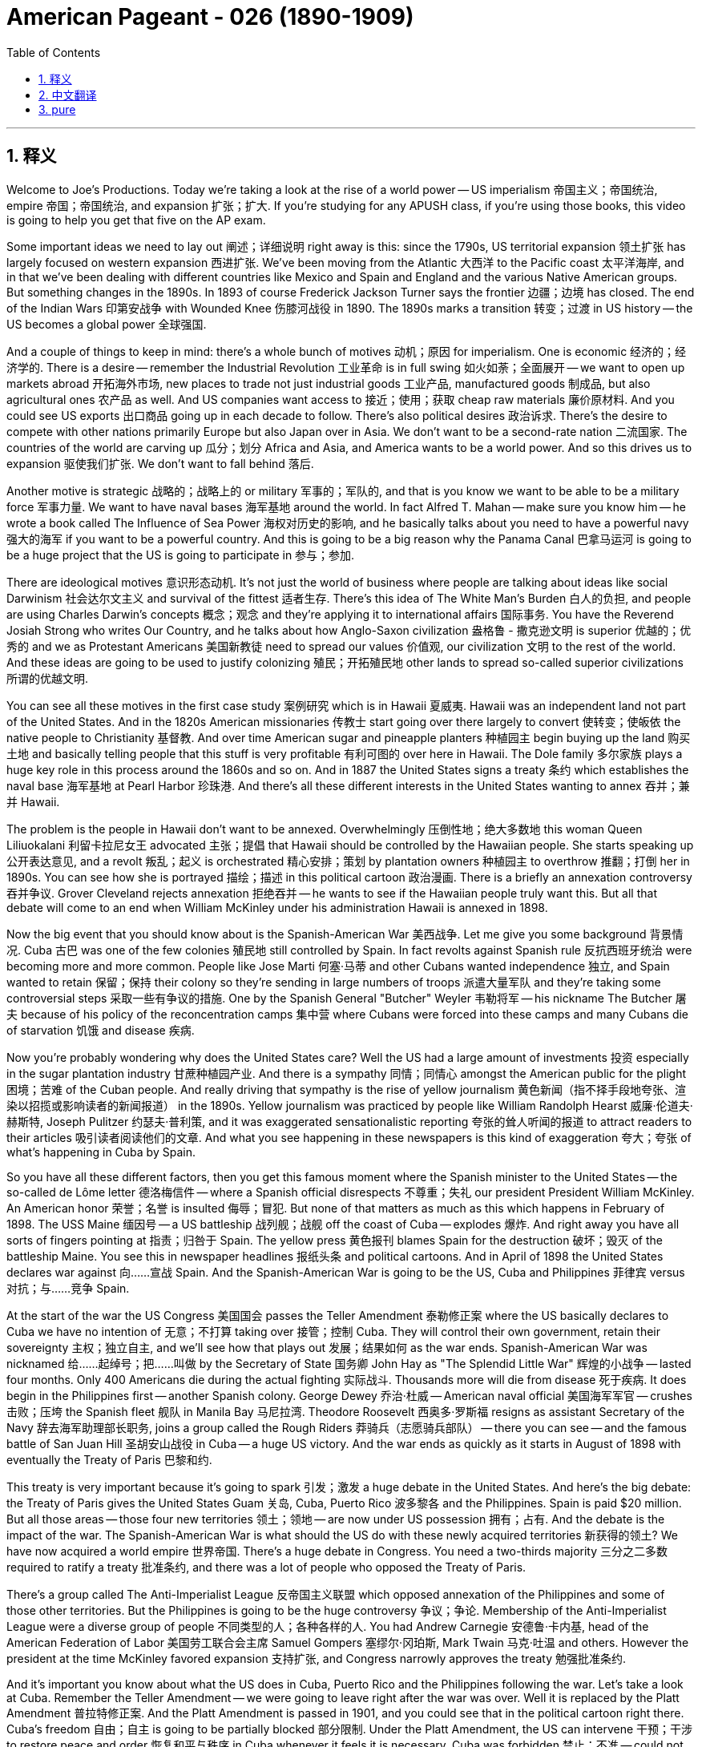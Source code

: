 
= American Pageant - 026 (1890-1909)
:toc: left
:toclevels: 3
:sectnums:
:stylesheet: myAdocCss.css

'''

== 释义




Welcome to Joe's Productions. Today we're taking a look at the rise of a world power -- US imperialism 帝国主义；帝国统治, empire 帝国；帝国统治, and expansion 扩张；扩大. If you're studying for any APUSH class, if you're using those books, this video is going to help you get that five on the AP exam.

Some important ideas we need to lay out 阐述；详细说明 right away is this: since the 1790s, US territorial expansion 领土扩张 has largely focused on western expansion 西进扩张. We've been moving from the Atlantic 大西洋 to the Pacific coast 太平洋海岸, and in that we've been dealing with different countries like Mexico and Spain and England and the various Native American groups. But something changes in the 1890s. In 1893 of course Frederick Jackson Turner says the frontier 边疆；边境 has closed. The end of the Indian Wars 印第安战争 with Wounded Knee 伤膝河战役 in 1890. The 1890s marks a transition 转变；过渡 in US history -- the US becomes a global power 全球强国.

And a couple of things to keep in mind: there's a whole bunch of motives 动机；原因 for imperialism. One is economic 经济的；经济学的. There is a desire -- remember the Industrial Revolution 工业革命 is in full swing 如火如荼；全面展开 -- we want to open up markets abroad 开拓海外市场, new places to trade not just industrial goods 工业产品, manufactured goods 制成品, but also agricultural ones 农产品 as well. And US companies want access to 接近；使用；获取 cheap raw materials 廉价原材料. And you could see US exports 出口商品 going up in each decade to follow. There's also political desires 政治诉求. There's the desire to compete with other nations primarily Europe but also Japan over in Asia. We don't want to be a second-rate nation 二流国家. The countries of the world are carving up 瓜分；划分 Africa and Asia, and America wants to be a world power. And so this drives us to expansion 驱使我们扩张. We don't want to fall behind 落后.

Another motive is strategic 战略的；战略上的 or military 军事的；军队的, and that is you know we want to be able to be a military force 军事力量. We want to have naval bases 海军基地 around the world. In fact Alfred T. Mahan -- make sure you know him -- he wrote a book called The Influence of Sea Power 海权对历史的影响, and he basically talks about you need to have a powerful navy 强大的海军 if you want to be a powerful country. And this is going to be a big reason why the Panama Canal 巴拿马运河 is going to be a huge project that the US is going to participate in 参与；参加.

There are ideological motives 意识形态动机. It's not just the world of business where people are talking about ideas like social Darwinism 社会达尔文主义 and survival of the fittest 适者生存. There's this idea of The White Man's Burden 白人的负担, and people are using Charles Darwin's concepts 概念；观念 and they're applying it to international affairs 国际事务. You have the Reverend Josiah Strong who writes Our Country, and he talks about how Anglo-Saxon civilization 盎格鲁 - 撒克逊文明 is superior 优越的；优秀的 and we as Protestant Americans 美国新教徒 need to spread our values 价值观, our civilization 文明 to the rest of the world. And these ideas are going to be used to justify colonizing 殖民；开拓殖民地 other lands to spread so-called superior civilizations 所谓的优越文明.

You can see all these motives in the first case study 案例研究 which is in Hawaii 夏威夷. Hawaii was an independent land not part of the United States. And in the 1820s American missionaries 传教士 start going over there largely to convert 使转变；使皈依 the native people to Christianity 基督教. And over time American sugar and pineapple planters 种植园主 begin buying up the land 购买土地 and basically telling people that this stuff is very profitable 有利可图的 over here in Hawaii. The Dole family 多尔家族 plays a huge key role in this process around the 1860s and so on. And in 1887 the United States signs a treaty 条约 which establishes the naval base 海军基地 at Pearl Harbor 珍珠港. And there's all these different interests in the United States wanting to annex 吞并；兼并 Hawaii.

The problem is the people in Hawaii don't want to be annexed. Overwhelmingly 压倒性地；绝大多数地 this woman Queen Liliuokalani 利留卡拉尼女王 advocated 主张；提倡 that Hawaii should be controlled by the Hawaiian people. She starts speaking up 公开表达意见, and a revolt 叛乱；起义 is orchestrated 精心安排；策划 by plantation owners 种植园主 to overthrow 推翻；打倒 her in 1890s. You can see how she is portrayed 描绘；描述 in this political cartoon 政治漫画. There is a briefly an annexation controversy 吞并争议. Grover Cleveland rejects annexation 拒绝吞并 -- he wants to see if the Hawaiian people truly want this. But all that debate will come to an end when William McKinley under his administration Hawaii is annexed in 1898.

Now the big event that you should know about is the Spanish-American War 美西战争. Let me give you some background 背景情况. Cuba 古巴 was one of the few colonies 殖民地 still controlled by Spain. In fact revolts against Spanish rule 反抗西班牙统治 were becoming more and more common. People like Jose Marti 何塞·马蒂 and other Cubans wanted independence 独立, and Spain wanted to retain 保留；保持 their colony so they're sending in large numbers of troops 派遣大量军队 and they're taking some controversial steps 采取一些有争议的措施. One by the Spanish General "Butcher" Weyler 韦勒将军 -- his nickname The Butcher 屠夫 because of his policy of the reconcentration camps 集中营 where Cubans were forced into these camps and many Cubans die of starvation 饥饿 and disease 疾病.

Now you're probably wondering why does the United States care? Well the US had a large amount of investments 投资 especially in the sugar plantation industry 甘蔗种植园产业. And there is a sympathy 同情；同情心 amongst the American public for the plight 困境；苦难 of the Cuban people. And really driving that sympathy is the rise of yellow journalism 黄色新闻（指不择手段地夸张、渲染以招揽或影响读者的新闻报道） in the 1890s. Yellow journalism was practiced by people like William Randolph Hearst 威廉·伦道夫·赫斯特, Joseph Pulitzer 约瑟夫·普利策, and it was exaggerated sensationalistic reporting 夸张的耸人听闻的报道 to attract readers to their articles 吸引读者阅读他们的文章. And what you see happening in these newspapers is this kind of exaggeration 夸大；夸张 of what's happening in Cuba by Spain.

So you have all these different factors, then you get this famous moment where the Spanish minister to the United States -- the so-called de Lôme letter 德洛梅信件 -- where a Spanish official disrespects 不尊重；失礼 our president President William McKinley. An American honor 荣誉；名誉 is insulted 侮辱；冒犯. But none of that matters as much as this which happens in February of 1898. The USS Maine 缅因号 -- a US battleship 战列舰；战舰 off the coast of Cuba -- explodes 爆炸. And right away you have all sorts of fingers pointing at 指责；归咎于 Spain. The yellow press 黄色报刊 blames Spain for the destruction 破坏；毁灭 of the battleship Maine. You see this in newspaper headlines 报纸头条 and political cartoons. And in April of 1898 the United States declares war against 向……宣战 Spain. And the Spanish-American War is going to be the US, Cuba and Philippines 菲律宾 versus 对抗；与……竞争 Spain.

At the start of the war the US Congress 美国国会 passes the Teller Amendment 泰勒修正案 where the US basically declares to Cuba we have no intention of 无意；不打算 taking over 接管；控制 Cuba. They will control their own government, retain their sovereignty 主权；独立自主, and we'll see how that plays out 发展；结果如何 as the war ends. Spanish-American War was nicknamed 给……起绰号；把……叫做 by the Secretary of State 国务卿 John Hay as "The Splendid Little War" 辉煌的小战争 -- lasted four months. Only 400 Americans die during the actual fighting 实际战斗. Thousands more will die from disease 死于疾病. It does begin in the Philippines first -- another Spanish colony. George Dewey 乔治·杜威 -- American naval official 美国海军军官 -- crushes 击败；压垮 the Spanish fleet 舰队 in Manila Bay 马尼拉湾. Theodore Roosevelt 西奥多·罗斯福 resigns as assistant Secretary of the Navy 辞去海军助理部长职务, joins a group called the Rough Riders 莽骑兵（志愿骑兵部队） -- there you can see -- and the famous battle of San Juan Hill 圣胡安山战役 in Cuba -- a huge US victory. And the war ends as quickly as it starts in August of 1898 with eventually the Treaty of Paris 巴黎和约.

This treaty is very important because it's going to spark 引发；激发 a huge debate in the United States. And here's the big debate: the Treaty of Paris gives the United States Guam 关岛, Cuba, Puerto Rico 波多黎各 and the Philippines. Spain is paid $20 million. But all those areas -- those four new territories 领土；领地 -- are now under US possession 拥有；占有. And the debate is the impact of the war. The Spanish-American War is what should the US do with these newly acquired territories 新获得的领土? We have now acquired a world empire 世界帝国. There's a huge debate in Congress. You need a two-thirds majority 三分之二多数 required to ratify a treaty 批准条约, and there was a lot of people who opposed the Treaty of Paris.

There's a group called The Anti-Imperialist League 反帝国主义联盟 which opposed annexation of the Philippines and some of those other territories. But the Philippines is going to be the huge controversy 争议；争论. Membership of the Anti-Imperialist League were a diverse group of people 不同类型的人；各种各样的人. You had Andrew Carnegie 安德鲁·卡内基, head of the American Federation of Labor 美国劳工联合会主席 Samuel Gompers 塞缪尔·冈珀斯, Mark Twain 马克·吐温 and others. However the president at the time McKinley favored expansion 支持扩张, and Congress narrowly approves the treaty 勉强批准条约.

And it's important you know about what the US does in Cuba, Puerto Rico and the Philippines following the war. Let's take a look at Cuba. Remember the Teller Amendment -- we were going to leave right after the war was over. Well it is replaced by the Platt Amendment 普拉特修正案. And the Platt Amendment is passed in 1901, and you could see that in the political cartoon right there. Cuba's freedom 自由；自主 is going to be partially blocked 部分限制. Under the Platt Amendment, the US can intervene 干预；干涉 to restore peace and order 恢复和平与秩序 in Cuba whenever it feels it is necessary. Cuba was forbidden 禁止；不准 -- could not sign a treaty with a foreign power 外国势力 that limited its independence 限制其独立. And the United States would be able to maintain a naval base 维持海军基地 in Cuba at Guantanamo Bay 关塔那摩湾. So with the Platt Amendment, even though the United States officially withdraws from 撤出；退出 Cuba, Cuba remains a protectorate 保护国 of the United States. The US will be overseeing 监督；监管 Cuba, and there will be a huge amount of resentment 愤恨；不满 amongst the Cuban people.

What about Puerto Rico? Puerto Rico also had restrictions on its freedom 对其自由有限制. The act 法案 that you see right there -- Puerto Rico was granted 授予；同意给予 limited degree of popular government 有限的自治权. However it withheld 拒绝给予；保留 full self-rule 完全自治. Puerto Rico was not going to get their independence completely 完全独立. Congress does grant US citizenship 美国公民身份 to people living in Puerto Rico in 1917 -- so thank you for Ricky Martin and JLo -- but the status 状况；状态 of places such as Puerto Rico and the Philippines was still uncertain 不确定的；不明确的. And one of the key questions was did the rights and protections under the US Constitution 美国宪法 follow the US flag 跟随美国的领土扩张? Since we are controlling Puerto Rico, do they enjoy certain rights 享有某些权利 that Americans have in the United States? And in the Insular Cases 岛屿案 -- you could see JLo's reaction right there she's not too happy -- what the Supreme Court 最高法院 decides because in those cases the court says constitutional rights 宪法权利 are not automatically extended to 自动延伸至 people in American territorial possessions 美国属地. In other words 换句话说, they don't have the full rights that Americans living in the US have.

And the big one though is the Philippines. What happens in Philippines is going to be a hot mess 一团糟；混乱局面. Emilio Aguinaldo 埃米利奥·阿吉纳尔多 was the leader of the Filipino independence movement 菲律宾独立运动 against Spain. He fought alongside 与……并肩作战 the United States during the Spanish-American War, and he thought his country would receive independence 获得独立 when the war was over. In fact those thoughts of independence were crushed 粉碎；打破 because a brutal guerrilla war 残酷的游击战 takes place between the US and the Philippines. In fact that war will last 3 years, and thousands of lives will die -- many more on the Filipino side 菲律宾一方. And formal independence 正式独立 would not come to the Philippines until 1946.

One of the reasons why the United States was so interested in the Philippines was its close proximity to 靠近；接近 China. And for a very long time the US was interested in gaining access to 进入；获得使用权 the markets of China. The problem though is other nations had carved up China into what were known as spheres of influence 势力范围. And those were areas of exclusive trading privileges 专属贸易特权 -- no other nation was allowed in their particular sphere of influence. So the United States response 回应；反应 -- Secretary of State John Hay announces the Open Door Policy 门户开放政策 in 1899. And in that policy it declared 宣布；声明 that all nations should have equal trading privileges 平等的贸易特权 in China.

Now there was a lot of resentment 怨恨；不满 amongst some Chinese with all this foreign intervention 外国干涉 in their country. And in the 1890s you have an event called the Boxer Rebellion 义和团运动. And it was an attempt to remove foreign influence 消除外国影响 from China. And you get foreign offices 外国使馆 being attacked and Chinese Christian missionaries 中国基督教传教士 are killed. And eventually it is put down 镇压；平定 by an international force 国际部队 including the United States and other nations. The Boxer Rebellion is crushed 镇压；粉碎.

Brings us back to Teddy. McKinley is reelected 再次当选 in 1900. Roosevelt was added to the ticket 被列入竞选名单 -- the hero of the Spanish-American War as the vice president 副总统. And when McKinley is assassinated 暗杀；行刺 in 1901, Roosevelt becomes the president. And under Roosevelt there will be a dramatic rise 急剧上升；显著增长 in the power of the presidency 总统权力. We'll take a look at what he does as the Progressive Movement 进步运动 unfolds 展开；发展. But really in foreign policy 外交政策, Roosevelt -- TR -- is going to pursue an expansionist foreign policy 扩张主义外交政策. One of his favorite sayings was "speak softly and carry a big stick." 温言在口，大棒在手 And in essence 本质上；实质上 what this means is you're going to use diplomacy 外交；外交手段 often, but you should not back down from 退缩；放弃 using force 使用武力 if necessary and taking decisive action 采取果断行动.

And you could really see Roosevelt's approach to foreign policy 外交政策的方式 with how he gets the US rights to the Panama Canal 使美国获得巴拿马运河的权利. The presence of a canal 运河的存在 was dreamed about 向往；憧憬 for many many years because it would dramatically cut down 大幅减少；大幅缩短 the amount of time it would take to travel between different parts of the globe 全球不同地区之间的旅行时间. And this would have implications for 对……有影响；与……有关 trade but also military national security 军事国家安全 as well. France was the first country to try to formally attempt to build the canal, but ultimately 最终；最后 it fails because Panama is a tropical nation 热带国家 and diseases such as malaria 疟疾 and yellow fever 黄热病 kill thousands of workers. And Roosevelt decides when he gets into office 就职；上任 that he's going to attempt to get Colombia -- which Colombia controls Panama at this time 当时哥伦比亚控制着巴拿马 -- to allow the US to build a canal in Panama.

And ultimately Colombia rejects the treaty 拒绝该条约 that would have allowed the US to build the canal. And Roosevelt decides to take matters into his own hands 自行处理；自己解决. What he ends up doing is he decides to secretly support 秘密支持 the movement for Panamanian independence 巴拿马独立运动 from Colombia. The US would secretly back 暗中支持 Panama's independence. And of course the revolution 革命 takes place -- Panama is free. And shortly after that the United States and Panama sign a treaty which gives the US the rights to build the canal 授予美国修建运河的权利. And these actions by Roosevelt were controversial 有争议的；引起争论的, but nonetheless 尽管如此；虽然如此 the canal project begins in 1904. It does strain the relationship 使关系紧张 between the United States and Latin America 拉丁美洲. But Roosevelt is excited -- there he is checking out 查看；检查 the construction 建设；建造. There it is being built. And by 1914 -- takes a number of years -- the Panama Canal is completed 完成；竣工.

Another important thing that Roosevelt does in Latin America is the Roosevelt Corollary to the Monroe Doctrine 罗斯福对门罗主义的推论. If you remember in 1823 Monroe Doctrine 门罗主义 basically the US says stay the heck out of 远离；不干涉 the Western Hemisphere 西半球 Europe. And the problem that was arising 出现；产生 was various Latin American countries owed money to 欠……钱 countries such as England and Germany.


England sends warships 战舰；军舰 to Venezuela 委内瑞拉 in 1902 to collect money 收取款项. Santo Domingo 圣多明各 owed money, and there's a concern 担忧；忧虑 by Roosevelt that Europe would keep intervening 持续干涉. So he responds to this perceived threat 察觉到的威胁 by issuing 发布；颁布 the Roosevelt Corollary 罗斯福推论. And in essence 本质上；实质上 he says the US has the right to intervene in 干预；干涉 Latin America 拉丁美洲. We will be the policeman of Latin America 我们将成为拉丁美洲的“警察”. We will send warships, occupy ports 占领港口 to manage collections of debt or taxes or other things 管理债务、税收或其他事务的收缴. America's got it 美国能掌控局面. And this dramatically expands 极大地扩大 US role in Latin America 美国在拉丁美洲的作用.

Various presidents such as Roosevelt, Taft 塔夫脱 and Wilson 威尔逊 will send troops 派遣军队 to such as Haiti 海地, Honduras 洪都拉斯 and the Dominican Republic 多米尼加共和国 and Nicaragua 尼加拉瓜 under the claim that we are restoring order 恢复秩序 in these countries. And of course this is going to further strain relations 进一步加剧关系紧张 between the US and Latin America but also demonstrates 显示；表明 growing US foreign presence abroad 美国在海外日益增强的影响力.

And then finally Roosevelt in East Asia you should know about 最后，关于罗斯福在东亚的情况你应该了解一下. Roosevelt wins the Nobel Prize 诺贝尔奖 for helping negotiate a peace agreement 和平协议 ending the Russian-Japanese war 日俄战争. Japan basically beats down 打败；击败 Russia, and the US is increasingly concerned over 日益担忧 the growing strength of Japan in Asia so they want that war to end. The two countries signed a Gentleman's Agreement 君子协定 in 1908. And the background is this: laws in California discriminated against 歧视 Asian immigrants 亚洲移民 -- there's that nativism 本土主义；排外主义 again. For instance 例如 San Francisco 旧金山 required Asian students to attend segregated schools 种族隔离学校. There was this fear on the west coast 西海岸 of a "Yellow Peril" 黄祸 coming and taking over the country 掌控国家. And Roosevelt and Japan reach a compromise 达成妥协 because Japan is deeply offended by 因……深感不满 these laws.

And here's what the Gentleman's Agreement covered 以下是君子协定的内容: Japan secretly agreed to restrict the immigration of 限制……的移民 Japanese workers to the US by withholding passports 扣留护照. And TR would pressure 施压 California to repeal 废除 its discriminatory laws 歧视性法律. And that's the background of the Gentleman's Agreement 这就是君子协定的背景. And then finally kind of marking 标志着 the growing role of America in the world -- Roosevelt sends the new fleet of US battleships 战列舰 -- the so-called Great White Fleet 大白舰队 -- around the world on a trip 进行环球航行. And this of course is to demonstrate 展示 the US growing power 日益增长的实力 to the rest of the world.

Key idea that you should really take away from the video 你真正应该从视频中领会到的关键要点 is the fact that McKinley 麦金利, Roosevelt -- we're going to take a look at Taft and Wilson in another video -- they all believed in playing a more active role in world affairs 国际事务. So know about the actions they took 了解他们采取的行动 and know about the differences and the similarities between their foreign policy goals 外交政策目标之间的异同.

That's going to do it for today 今天就到这里. If the video helped you out 要是视频帮到了你, do me a favor and click like 帮个忙点个赞. If you haven't done so 如果你还没做, subscribe to the channel 订阅这个频道. Tell all your APUSH homies and homegirls 伙伴们 to do the same 也这么做. And if you have any questions 如果你有任何问题, post them in the comments 在评论区留言 -- I'll be quick to respond 我会迅速回复. Have a beautiful day 祝你度过愉快的一天. Peace 再见.

'''


== 中文翻译

欢迎来到乔氏制作。今天我们要探讨一个世界强国的崛起——美国的帝国主义、帝国和扩张。如果你正在学习任何APUSH课程，如果你正在使用这些教材，这个视频将帮助你在AP考试中拿到五分。

我们需要立即明确一些重要的观点：自1790年代以来，美国的领土扩张主要集中在西部扩张。我们一直在从大西洋向太平洋沿岸推进，在此过程中，我们与墨西哥、西班牙、英国以及各种美洲原住民群体打交道。但1890年代发生了一些变化。当然，在1893年，弗雷德里克·杰克逊·特纳说边疆已经关闭。1890年伤膝河大屠杀标志着印第安战争的结束。1890年代标志着美国历史的一个转折点——美国成为一个全球性强国。

有几件事需要记住：帝国主义有很多动机。一个是经济方面的。存在一种渴望——记住工业革命正处于蓬勃发展时期——我们希望在国外开辟市场，寻找新的贸易场所，不仅是工业品、制成品，还有农产品。美国公司想要获得廉价的原材料。你们可以看到，在接下来的每个十年里，美国的出口都在增长。还有政治方面的渴望。存在与主要为欧洲，以及亚洲的日本等其他国家竞争的愿望。我们不想成为二流国家。世界各国正在瓜分非洲和亚洲，而美国想要成为一个世界强国。因此，这驱使我们进行扩张。我们不想落后。

另一个动机是战略或军事方面的，那就是我们希望能够成为一支军事力量。我们希望在世界各地拥有海军基地。事实上，阿尔弗雷德·T·马汉——务必了解他——写了一本名为《海权论》的书，他基本上谈到，如果你想成为一个强大的国家，你必须拥有一支强大的海军。这将是美国参与巴拿马运河这个巨大项目的一个重要原因。

还有意识形态方面的动机。不仅仅是商业界人士在谈论社会达尔文主义和适者生存等思想。还有“白人的负担”这种观念，人们正在使用查尔斯·达尔文的概念，并将其应用于国际事务。约西亚·斯特朗牧师写了《我们的国家》，他谈到盎格鲁-撒克逊文明是优越的，我们作为新教徒美国人需要将我们的价值观、我们的文明传播到世界其他地方。这些思想将被用来为殖民其他土地以传播所谓的优越文明辩护。

你们可以在第一个案例研究——夏威夷——中看到所有这些动机。夏威夷是一个独立的领土，不属于美国。在1820年代，美国传教士开始前往那里，主要是为了将当地居民皈依基督教。随着时间的推移，美国的糖和菠萝种植园主开始购买土地，并基本上告诉人们，这些东西在夏威夷非常有利可图。多尔家族在1860年代左右的这个过程中发挥了巨大的关键作用。1887年，美国签署了一项条约，在珍珠港建立了海军基地。美国国内存在各种不同的利益集团想要吞并夏威夷。

问题是夏威夷人民不想被吞并。绝大多数情况下，这位莉莉乌卡拉尼女王主张夏威夷应该由夏威夷人民控制。她开始发声，种植园主在1890年代策划了一场政变来推翻她。你们可以在这幅政治漫画中看到她是如何被描绘的。曾短暂出现过一场关于吞并的争议。格罗弗·克利夫兰拒绝吞并——他想看看夏威夷人民是否真的想要这样。但所有这些辩论都将在威廉·麦金利执政期间于1898年吞并夏威夷时结束。

现在你们应该了解的重大事件是美西战争。让我给你们一些背景信息。古巴是少数几个仍然由西班牙控制的殖民地之一。事实上，反对西班牙统治的起义越来越普遍。像何塞·马蒂和其他古巴人想要独立，而西班牙想要保留他们的殖民地，所以他们派遣了大量军队，并采取了一些有争议的措施。其中之一是西班牙将军“屠夫”韦勒——他的绰号是“屠夫”，因为他推行集中营政策，古巴人被迫进入这些营地，许多古巴人死于饥饿和疾病。

现在你们可能想知道为什么美国会关心？嗯，美国在古巴有大量的投资，尤其是在甘蔗种植业。美国公众对古巴人民的困境表示同情。而真正推动这种同情的是1890年代黄色新闻的兴起。威廉·伦道夫·赫斯特、约瑟夫·普利策等人 практикуют 黄色新闻，他们通过夸大和耸人听闻的报道来吸引读者阅读他们的文章。你们在这些报纸上看到的是对西班牙在古巴所作所为的夸大描述。

所以你们有所有这些不同的因素，然后就发生了著名的“德洛梅信件”事件，西班牙驻美国大使——所谓的德洛梅——在信中不尊重我们的总统威廉·麦金利总统。美国的荣誉受到了侮辱。但所有这些都不如1898年2月发生的这件事重要。美国军舰缅因号——一艘停泊在古巴海岸的美国战舰——爆炸了。立刻，各种指责都指向了西班牙。黄色报刊指责西班牙摧毁了缅因号战舰。你们可以在报纸头条和政治漫画中看到这一点。1898年4月，美国对西班牙宣战。美西战争将是美国、古巴和菲律宾对抗西班牙。

战争开始时，美国国会通过了《泰勒修正案》，美国基本上向古巴声明我们无意占领古巴。他们将控制自己的政府，保持主权，我们将在战争结束后看到结果如何。国务卿约翰·海将美西战争戏称为“一场辉煌的小战争”——持续了四个月。实际战斗中只有400名美国人死亡。数千人死于疾病。战争首先在菲律宾爆发——另一个西班牙殖民地。美国海军军官乔治·杜威在马尼拉湾击溃了西班牙舰队。西奥多·罗斯福辞去了海军助理部长的职务，加入了一个名为“莽骑兵”的团体——你们可以在那里看到——以及在古巴著名的圣胡安山战役——美国取得了巨大的胜利。战争在1898年8月像开始时一样迅速结束，最终签订了《巴黎条约》。

这项条约非常重要，因为它将在美国国内引发一场巨大的辩论。这就是主要的辩论：巴黎条约将关岛、古巴、波多黎各和菲律宾割让给美国。西班牙获得了2000万美元的赔款。但所有这些地区——这四个新的领土——现在都处于美国的控制之下。辩论的焦点是战争的影响。美西战争之后，美国应该如何处置这些新获得的领土？我们现在已经获得了一个世界帝国。国会内部展开了激烈的辩论。批准条约需要三分之二的多数票，而很多人反对巴黎条约。

有一个名为“反帝国主义联盟”的组织，他们反对吞并菲律宾和其他一些领土。但菲律宾将成为巨大的争议焦点。反帝国主义联盟的成员来自各行各业。你们有安德鲁·卡内基、美国劳工联合会主席塞缪尔·冈珀斯、马克·吐温等人。然而，当时的总统麦金利倾向于扩张，国会以微弱优势批准了该条约。

重要的是你们要了解战争结束后美国在古巴、波多黎各和菲律宾所做的事情。让我们看看古巴。记住《泰勒修正案》——我们将在战争结束后立即离开。但它被《普拉特修正案》取代了。《普拉特修正案》于1901年通过，你们可以在那幅政治漫画中看到这一点。古巴的自由将被部分限制。根据《普拉特修正案》，美国可以在任何认为必要的时候干预古巴以恢复和平与秩序。古巴被禁止——不能与限制其独立的外国势力签署条约。美国将能够在古巴关塔那摩湾维持一个海军基地。因此，尽管美国根据《普拉特修正案》正式从古巴撤军，但古巴仍然是美国的保护国。美国将监督古巴，古巴人民将对此感到极大的不满。

波多黎各呢？波多黎各的自由也受到限制。你们在那里看到的法案——波多黎各被授予有限程度的自治政府。然而，它没有给予完全的自治权。波多黎各不会完全获得独立。国会在1917年授予居住在波多黎各的人美国公民身份——感谢瑞奇·马丁和詹妮弗·洛佩兹——但波多黎各和菲律宾等地的地位仍然不确定。关键问题之一是美国宪法下的权利和保护是否随着美国国旗而延伸？既然我们控制着波多黎各，他们是否享有美国本土美国人所拥有的一些权利？在“岛屿案件”中——你们可以看到詹妮弗·洛佩兹的反应，她不太高兴——最高法院裁定，美国宪法权利不会自动延伸到美国领土上的居民。换句话说，他们没有居住在美国本土的美国人所拥有的全部权利。

但最重要的是菲律宾。菲律宾发生的事情将是一团糟。埃米利奥·阿奎纳尔多是菲律宾反对西班牙的独立运动的领导人。他在美西战争期间与美国并肩作战，他认为战争结束后他的国家将获得独立。事实上，那些独立的想法被粉碎了，因为美国和菲律宾之间爆发了一场残酷的游击战。事实上，这场战争持续了三年，数千人丧生——菲律宾方面更多。直到1946年，菲律宾才获得正式独立。

美国如此关注菲律宾的原因之一是它靠近中国。长期以来，美国一直对进入中国市场感兴趣。然而，问题是其他国家已经将中国瓜分为所谓的势力范围。这些是独家贸易特权的区域——其他国家不允许进入其特定的势力范围。因此，美国的回应——国务卿约翰·海于1899年宣布了门户开放政策。该政策声明所有国家在中国应享有平等的贸易特权。

当时一些中国人对所有这些外国干涉他们的国家感到非常不满。在1890年代，发生了一件叫做义和团运动的事件。这是试图清除中国境内外国势力的行动。你们看到外国办事处遭到袭击，中国基督教传教士被杀害。最终，包括美国和其他国家在内的国际部队镇压了这场运动。义和团运动被镇压了。

这又把我们带回了泰迪。麦金利在1900年再次当选。罗斯福作为美西战争的英雄被列入竞选名单担任副总统。1901年麦金利遇刺后，罗斯福成为总统。在罗斯福的领导下，总统的权力将急剧上升。我们将看看他在进步运动展开时所做的事情。但实际上在外交政策方面，罗斯福——TR——将奉行扩张主义的外交政策。他最喜欢的一句话是“温言在口，大棒在手”。本质上，这意味着你经常使用外交手段，但如果必要并且需要采取果断行动时，你不应该退缩使用武力。

你们可以真正看到罗斯福处理外交政策的方式，就像他如何获得美国在巴拿马运河的权利一样。运河的存在被人们梦想了很多很多年，因为它将大大缩短全球不同地区之间的旅行时间。这将对贸易以及军事国家安全产生影响。法国是第一个正式尝试修建运河的国家，但最终失败了，因为巴拿马是一个热带国家，疟疾和黄热病等疾病夺去了数千名工人的生命。罗斯福上任后决定，他将尝试让哥伦比亚——当时哥伦比亚控制着巴拿马——允许美国在巴拿马修建运河。

最终，哥伦比亚拒绝了允许美国修建运河的条约。罗斯福决定采取行动。他最终决定秘密支持巴拿马从哥伦比亚独立的运动。美国将秘密支持巴拿马的独立。当然，革命发生了——巴拿马自由了。此后不久，美国和巴拿马签署了一项条约，该条约赋予美国修建运河的权利。罗斯福的这些行动引起了争议，但无论如何，运河项目于1904年开始。这确实损害了美国和拉丁美洲之间的关系。但罗斯福很兴奋——他在那里视察建设。运河正在建设中。到1914年——经过数年——巴拿马运河竣工了。

罗斯福在拉丁美洲做的另一件重要的事情是“罗斯福推论”对“门罗主义”的补充。如果你们还记得，在1823年，“门罗主义”基本上是美国告诉欧洲不要插手西半球。当时出现的问题是，一些拉丁美洲国家欠英国和德国等国家的钱。1902年，英国派遣军舰前往委内瑞拉收债。圣多明各也欠钱，罗斯福担心欧洲会继续干预。因此，他通过发布“罗斯福推论”来回应这种他认为的威胁。本质上，他说美国有权干预拉丁美洲。我们将成为拉丁美洲的警察。我们将派遣军舰，占领港口以管理债务或税收或其他事宜的收取。美国会处理好。这极大地扩大了美国在拉丁美洲的作用。

罗斯福、塔夫脱和威尔逊等几位总统以我们在这些国家恢复秩序为由，向海地、洪都拉斯、多米尼加共和国和尼加拉瓜等地派遣军队。当然，这将进一步加剧美国与拉丁美洲之间的关系，但也表明美国在海外的影响力日益增强。

最后，关于罗斯福在东亚的政策，你们应该了解一下。罗斯福因帮助谈判结束日俄战争的和平协议而获得了诺贝尔和平奖。日本基本上击败了俄罗斯，美国越来越担心日本在亚洲日益增长的实力，因此他们希望结束这场战争。两国于1908年签署了《绅士协定》。背景是：加利福尼亚州的法律歧视亚洲移民——本土主义再次出现。例如，旧金山要求亚洲学生就读隔离学校。西海岸担心“黄祸”来临并控制这个国家。罗斯福和日本达成了妥协，因为日本对这些法律深感不满。

以下是《绅士协定》的内容：日本秘密同意通过扣留护照来限制日本工人移民美国。而罗斯福将向加利福尼亚州施压，要求其废除歧视性法律。这就是《绅士协定》的背景。最后，为了标志美国在世界舞台上日益增长的作用——罗斯福派遣美国新型战舰舰队——所谓的“大白舰队”——进行环球航行。当然，这是为了向世界其他国家展示美国日益增长的实力。

你们真正应该从视频中记住的关键思想是，麦金利和罗斯福——我们将在另一段视频中讨论塔夫脱和威尔逊——他们都相信在世界事务中发挥更积极的作用。所以要了解他们采取的行动，并了解他们外交政策目标之间的异同。

今天就到这里。如果这个视频对你有帮助，请帮我个忙点个赞。如果你还没有订阅，请订阅这个频道。告诉所有你的APUSH同学们也这样做。如果你有任何问题，请在评论中提出来——我会尽快回复。祝你度过美好的一天。再见。


'''


== pure

Welcome to Joe's Productions. Today we're taking a look at the rise of a world power -- US imperialism, empire and expansion. If you're studying for any APUSH class, if you're using those books, this video is going to help you get that five on the AP exam.

Some important ideas we need to lay out right away is this: since the 1790s, US territorial expansion has largely focused on western expansion. We've been moving from the Atlantic to the Pacific coast, and in that we've been dealing with different countries like Mexico and Spain and England and the various Native American groups. But something changes in the 1890s. In 1893 of course Frederick Jackson Turner says the frontier has closed. The end of the Indian Wars with Wounded Knee in 1890. The 1890s marks a transition in US history -- the US becomes a global power.

And a couple of things to keep in mind: there's a whole bunch of motives for imperialism. One is economic. There is a desire -- remember the Industrial Revolution is in full swing -- we want to open up markets abroad, new places to trade not just industrial goods, manufactured goods, but also agricultural ones as well. And US companies want access to cheap raw materials. And you could see US exports going up in each decade to follow. There's also political desires. There's the desire to compete with other nations primarily Europe but also Japan over in Asia. We don't want to be a second-rate nation. The countries of the world are carving up Africa and Asia, and America wants to be a world power. And so this drives us to expansion. We don't want to fall behind.

Another motive is strategic or military, and that is you know we want to be able to be a military force. We want to have naval bases around the world. In fact Alfred T. Mahan -- make sure you know him -- he wrote a book called The Influence of Sea Power, and he basically talks about you need to have a powerful navy if you want to be a powerful country. And this is going to be a big reason why the Panama Canal is going to be a huge project that the US is going to participate in.

There are ideological motives. It's not just the world of business where people are talking about ideas like social Darwinism and survival of the fittest. There's this idea of The White Man's Burden, and people are using Charles Darwin's concepts and they're applying it to international affairs. You have the Reverend Josiah Strong who writes Our Country, and he talks about how Anglo-Saxon civilization is superior and we as Protestant Americans need to spread our values, our civilization to the rest of the world. And these ideas are going to be used to justify colonizing other lands to spread so-called superior civilizations.

You can see all these motives in the first case study which is in Hawaii. Hawaii was an independent land not part of the United States. And in the 1820s American missionaries start going over there largely to convert the native people to Christianity. And over time American sugar and pineapple planters begin buying up the land and basically telling people that this stuff is very profitable over here in Hawaii. The Dole family plays a huge key role in this process around the 1860s and so on. And in 1887 the United States signs a treaty which establishes the naval base at Pearl Harbor. And there's all these different interests in the United States wanting to annex Hawaii.

The problem is the people in Hawaii don't want to be annexed. Overwhelmingly this woman Queen Liliuokalani advocated that Hawaii should be controlled by the Hawaiian people. She starts speaking up, and a revolt is orchestrated by plantation owners to overthrow her in 1890s. You can see how she is portrayed in this political cartoon. There is a briefly an annexation controversy. Grover Cleveland rejects annexation -- he wants to see if the Hawaiian people truly want this. But all that debate will come to an end when William McKinley under his administration Hawaii is annexed in 1898.

Now the big event that you should know about is the Spanish-American War. Let me give you some background. Cuba was one of the few colonies still controlled by Spain. In fact revolts against Spanish rule were becoming more and more common. People like Jose Marti and other Cubans wanted independence, and Spain wanted to retain their colony so they're sending in large numbers of troops and they're taking some controversial steps. One by the Spanish General "Butcher" Weyler -- his nickname The Butcher because of his policy of the reconcentration camps where Cubans were forced into these camps and many Cubans die of starvation and disease.

Now you're probably wondering why does the United States care? Well the US had a large amount of investments especially in the sugar plantation industry. And there is a sympathy amongst the American public for the plight of the Cuban people. And really driving that sympathy is the rise of yellow journalism in the 1890s. Yellow journalism was practiced by people like William Randolph Hearst, Joseph Pulitzer, and it was exaggerated sensationalistic reporting to attract readers to their articles. And what you see happening in these newspapers is this kind of exaggeration of what's happening in Cuba by Spain.

So you have all these different factors, then you get this famous moment where the Spanish minister to the United States -- the so-called de Lôme letter -- where a Spanish official disrespects our president President William McKinley. An American honor is insulted. But none of that matters as much as this which happens in February of 1898. The USS Maine -- a US battleship off the coast of Cuba -- explodes. And right away you have all sorts of fingers pointing at Spain. The yellow press blames Spain for the destruction of the battleship Maine. You see this in newspaper headlines and political cartoons. And in April of 1898 the United States declares war against Spain. And the Spanish-American War is going to be the US, Cuba and Philippines versus Spain.

At the start of the war the US Congress passes the Teller Amendment where the US basically declares to Cuba we have no intention of taking over Cuba. They will control their own government, retain their sovereignty, and we'll see how that plays out as the war ends. Spanish-American War was nicknamed by the Secretary of State John Hay as "The Splendid Little War" -- lasted four months. Only 400 Americans die during the actual fighting. Thousands more will die from disease. It does begin in the Philippines first -- another Spanish colony. George Dewey -- American naval official -- crushes the Spanish fleet in Manila Bay. Theodore Roosevelt resigns as assistant Secretary of the Navy, joins a group called the Rough Riders -- there you can see -- and the famous battle of San Juan Hill in Cuba -- a huge US victory. And the war ends as quickly as it starts in August of 1898 with eventually the Treaty of Paris.

This treaty is very important because it's going to spark a huge debate in the United States. And here's the big debate: the Treaty of Paris gives the United States Guam, Cuba, Puerto Rico and the Philippines. Spain is paid $20 million. But all those areas -- those four new territories -- are now under US possession. And the debate is the impact of the war. The Spanish-American War is what should the US do with these newly acquired territories? We have now acquired a world empire. There's a huge debate in Congress. You need a two-thirds majority required to ratify a treaty, and there was a lot of people who opposed the Treaty of Paris.

There's a group called The Anti-Imperialist League which opposed annexation of the Philippines and some of those other territories. But the Philippines is going to be the huge controversy. Membership of the Anti-Imperialist League were a diverse group of people. You had Andrew Carnegie, head of the American Federation of Labor Samuel Gompers, Mark Twain and others. However the president at the time McKinley favored expansion, and Congress narrowly approves the treaty.

And it's important you know about what the US does in Cuba, Puerto Rico and the Philippines following the war. Let's take a look at Cuba. Remember the Teller Amendment -- we were going to leave right after the war was over. Well it is replaced by the Platt Amendment. And the Platt Amendment is passed in 1901, and you could see that in the political cartoon right there. Cuba's freedom is going to be partially blocked. Under the Platt Amendment, the US can intervene to restore peace and order in Cuba whenever it feels it is necessary. Cuba was forbidden -- could not sign a treaty with a foreign power that limited its independence. And the United States would be able to maintain a naval base in Cuba at Guantanamo Bay. So with the Platt Amendment, even though the United States officially withdraws from Cuba, Cuba remains a protectorate of the United States. The US will be overseeing Cuba, and there will be a huge amount of resentment amongst the Cuban people.

What about Puerto Rico? Puerto Rico also had restrictions on its freedom. The act that you see right there -- Puerto Rico was granted limited degree of popular government. However it withheld full self-rule. Puerto Rico was not going to get their independence completely. Congress does grant US citizenship to people living in Puerto Rico in 1917 -- so thank you for Ricky Martin and JLo -- but the status of places such as Puerto Rico and the Philippines was still uncertain. And one of the key questions was did the rights and protections under the US Constitution follow the US flag? Since we are controlling Puerto Rico, do they enjoy certain rights that Americans have in the United States? And in the Insular Cases -- you could see JLo's reaction right there she's not too happy -- what the Supreme Court decides because in those cases the court says constitutional rights are not automatically extended to people in American territorial possessions. In other words, they don't have the full rights that Americans living in the US have.

And the big one though is the Philippines. What happens in Philippines is going to be a hot mess. Emilio Aguinaldo was the leader of the Filipino independence movement against Spain. He fought alongside the United States during the Spanish-American War, and he thought his country would receive independence when the war was over. In fact those thoughts of independence were crushed because a brutal guerrilla war takes place between the US and the Philippines. In fact that war will last 3 years, and thousands of lives will die -- many more on the Filipino side. And formal independence would not come to the Philippines until 1946.

One of the reasons why the United States was so interested in the Philippines was its close proximity to China. And for a very long time the US was interested in gaining access to the markets of China. The problem though is other nations had carved up China into what were known as spheres of influence. And those were areas of exclusive trading privileges -- no other nation was allowed in their particular sphere of influence. So the United States response -- Secretary of State John Hay announces the Open Door Policy in 1899. And in that policy it declared that all nations should have equal trading privileges in China.

Now there was a lot of resentment amongst some Chinese with all this foreign intervention in their country. And in the 1890s you have an event called the Boxer Rebellion. And it was an attempt to remove foreign influence from China. And you get foreign offices being attacked and Chinese Christian missionaries are killed. And eventually it is put down by an international force including the United States and other nations. The Boxer Rebellion is crushed.

Brings us back to Teddy. McKinley is reelected in 1900. Roosevelt was added to the ticket -- the hero of the Spanish-American War as the vice president. And when McKinley is assassinated in 1901, Roosevelt becomes the president. And under Roosevelt there will be a dramatic rise in the power of the presidency. We'll take a look at what he does as the Progressive Movement unfolds. But really in foreign policy, Roosevelt -- TR -- is going to pursue an expansionist foreign policy. One of his favorite sayings was "speak softly and carry a big stick." And in essence what this means is you're going to use diplomacy often, but you should not back down from using force if necessary and taking decisive action.

And you could really see Roosevelt's approach to foreign policy with how he gets the US rights to the Panama Canal. The presence of a canal was dreamed about for many many years because it would dramatically cut down the amount of time it would take to travel between different parts of the globe. And this would have implications for trade but also military national security as well. France was the first country to try to formally attempt to build the canal, but ultimately it fails because Panama is a tropical nation and diseases such as malaria and yellow fever kill thousands of workers. And Roosevelt decides when he gets into office that he's going to attempt to get Colombia -- which Colombia controls Panama at this time -- to allow the US to build a canal in Panama.

And ultimately Colombia rejects the treaty that would have allowed the US to build the canal. And Roosevelt decides to take matters into his own hands. What he ends up doing is he decides to secretly support the movement for Panamanian independence from Colombia. The US would secretly back Panama's independence. And of course the revolution takes place -- Panama is free. And shortly after that the United States and Panama sign a treaty which gives the US the rights to build the canal. And these actions by Roosevelt were controversial, but nonetheless the canal project begins in 1904. It does strain the relationship between the United States and Latin America. But Roosevelt is excited -- there he is checking out the construction. There it is being built. And by 1914 -- takes a number of years -- the Panama Canal is completed.

Another important thing that Roosevelt does in Latin America is the Roosevelt Corollary to the Monroe Doctrine. If you remember in 1823 Monroe Doctrine basically the US says stay the heck out of the Western Hemisphere Europe. And the problem that was arising was various Latin American countries owed money to countries such as England and Germany. England sends warships to Venezuela in 1902 to collect money. Santo Domingo owed money, and there's a concern by Roosevelt that Europe would keep intervening. So he responds to this perceived threat by issuing the Roosevelt Corollary. And in essence he says the US has the right to intervene in Latin America. We will be the policeman of Latin America. We will send warships, occupy ports to manage collections of debt or taxes or other things. America's got it. And this dramatically expands US role in Latin America.

Various presidents such as Roosevelt, Taft and Wilson will send troops to such as Haiti, Honduras and the Dominican Republic and Nicaragua under the claim that we are restoring order in these countries. And of course this is going to further strain relations between the US and Latin America but also demonstrates growing US foreign presence abroad.

And then finally Roosevelt in East Asia you should know about. Roosevelt wins the Nobel Prize for helping negotiate a peace agreement ending the Russian-Japanese war. Japan basically beats down Russia, and the US is increasingly concerned over the growing strength of Japan in Asia so they want that war to end. The two countries signed a Gentleman's Agreement in 1908. And the background is this: laws in California discriminated against Asian immigrants -- there's that nativism again. For instance San Francisco required Asian students to attend segregated schools. There was this fear on the west coast of a "Yellow Peril" coming and taking over the country. And Roosevelt and Japan reach a compromise because Japan is deeply offended by these laws.

And here's what the Gentleman's Agreement covered: Japan secretly agreed to restrict the immigration of Japanese workers to the US by withholding passports. And TR would pressure California to repeal its discriminatory laws. And that's the background of the Gentleman's Agreement. And then finally kind of marking the growing role of America in the world -- Roosevelt sends the new fleet of US battleships -- the so-called Great White Fleet -- around the world on a trip. And this of course is to demonstrate the US growing power to the rest of the world.

Key idea that you should really take away from the video is the fact that McKinley, Roosevelt -- we're going to take a look at Taft and Wilson in another video -- they all believed in playing a more active role in world affairs. So know about the actions they took and know about the differences and the similarities between their foreign policy goals.

That's going to do it for today. If the video helped you out, do me a favor and click like. If you haven't done so, subscribe to the channel. Tell all your APUSH homies and homegirls to do the same. And if you have any questions, post them in the comments -- I'll be quick to respond. Have a beautiful day. Peace.

'''

